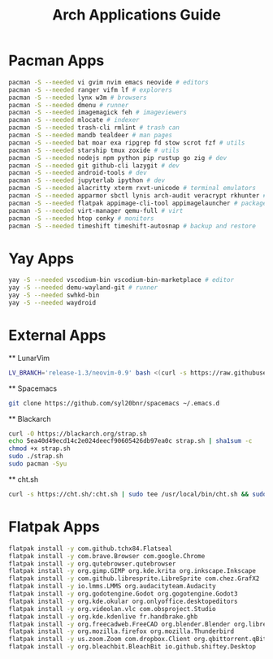 #+TITLE: Arch Applications Guide

* Pacman Apps
  #+BEGIN_SRC bash
  pacman -S --needed vi gvim nvim emacs neovide # editors
  pacman -S --needed ranger vifm lf # explorers
  pacman -S --needed lynx w3m # browsers
  pacman -S --needed dmenu # runner
  pacman -S --needed imagemagick feh # imageviewers
  pacman -S --needed mlocate # indexer
  pacman -S --needed trash-cli rmlint # trash can
  pacman -S --needed mandb tealdeer # man pages
  pacman -S --needed bat moar exa ripgrep fd stow scrot fzf # utils
  pacman -S --needed starship tmux zoxide # utils
  pacman -S --needed nodejs npm python pip rustup go zig # dev
  pacman -S --needed git github-cli lazygit # dev
  pacman -S --needed android-tools # dev
  pacman -S --needed jupyterlab ipython # dev 
  pacman -S --needed alacritty xterm rxvt-unicode # terminal emulators
  pacman -S --needed apparmor sbctl lynis arch-audit veracrypt rkhunter # security
  pacman -S --needed flatpak appimage-cli-tool appimagelauncher # package managers
  pacman -S --needed virt-manager qemu-full # virt 
  pacman -S --needed htop conky # monitors
  pacman -S --needed timeshift timeshift-autosnap # backup and restore
  
  #+END_SRC

* Yay Apps
  #+BEGIN_SRC bash
  yay -S --needed vscodium-bin vscodium-bin-marketplace # editor
  yay -S --needed demu-wayland-git # runner
  yay -S --needed swhkd-bin
  yay -S --needed waydroid 
  #+END_SRC
* External Apps
  ** LunarVim
  #+BEGIN_SRC bash
  LV_BRANCH='release-1.3/neovim-0.9' bash <(curl -s https://raw.githubusercontent.com/LunarVim/LunarVim/release-1.3/neovim-0.9/utils/installer/install.sh)
  #+END_SRC
  ** Spacemacs
  #+BEGIN_SRC bash
  git clone https://github.com/syl20bnr/spacemacs ~/.emacs.d
  #+END_SRC
  ** Blackarch
  #+BEGIN_SRC bash
  curl -O https://blackarch.org/strap.sh
  echo 5ea40d49ecd14c2e024deecf90605426db97ea0c strap.sh | sha1sum -c
  chmod +x strap.sh
  sudo ./strap.sh
  sudo pacman -Syu
  #+END_SRC
  ** cht.sh
  #+BEGIN_SRC bash
  curl -s https://cht.sh/:cht.sh | sudo tee /usr/local/bin/cht.sh && sudo chmod +x /usr/local/bin/cht.sh
  #+END_SRC
* Flatpak Apps
  #+BEGIN_SRC bash
  flatpak install -y com.github.tchx84.Flatseal
  flatpak install -y com.brave.Browser com.google.Chrome 
  flatpak install -y org.qutebrowser.qutebrowser 
  flatpak install -y org.gimp.GIMP org.kde.krita org.inkscape.Inkscape 
  flatpak install -y com.github.libresprite.LibreSprite com.chez.GrafX2
  flatpak install -y io.lmms.LMMS org.audacityteam.Audacity  
  flatpak install -y org.godotengine.Godot org.gogotengine.Godot3 
  flatpak install -y org.kde.okular org.onlyoffice.desktopeditors
  flatpak install -y org.videolan.vlc com.obsproject.Studio
  flatpak install -y org.kde.kdenlive fr.handbrake.ghb
  flatpak install -y org.freecadweb.FreeCAD org.blender.Blender org.librecad.librecad
  flatpak install -y org.mozilla.firefox org.mozilla.Thunderbird
  flatpak install -y us.zoom.Zoom com.dropbox.Client org.qbittorrent.qBittorrent
  flatpak install -y org.bleachbit.BleachBit io.github.shiftey.Desktop
  
  #+END_SRC


